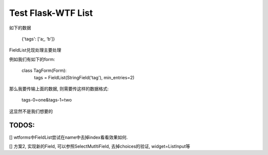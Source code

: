 Test Flask-WTF List
===================

如下的数据 

    {'tags': ['a;, ‘b’]}

FieldList兑现处理主要处理

例如我们有如下的form:

    class TagForm(Form):
        tags = FieldList(StringField('tag'), min_entries=2)


那么我要传输上面的数据, 则需要传这样的数据格式:

    tags-0=one&tags-1=two

这显然不是我们想要的

TODOS:
------

[] wtforms中FieldList尝试在name中去掉index看看效果如何.

[] 方案2, 实现新的Field, 可以参照SelectMutltiField, 去掉choices的验证, widget=ListInput等
